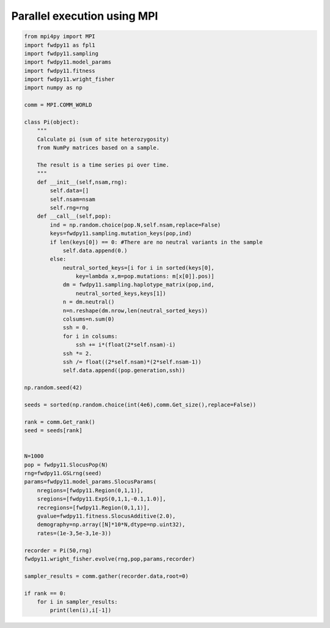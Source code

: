 .. _mpi:

Parallel execution using MPI
======================================================================


.. code-block:: python

    from mpi4py import MPI
    import fwdpy11 as fpl1
    import fwdpy11.sampling
    import fwdpy11.model_params
    import fwdpy11.fitness
    import fwdpy11.wright_fisher
    import numpy as np

    comm = MPI.COMM_WORLD

    class Pi(object):
        """
        Calculate pi (sum of site heterozygosity)
        from NumPy matrices based on a sample.

        The result is a time series pi over time.
        """
        def __init__(self,nsam,rng):
            self.data=[]
            self.nsam=nsam
            self.rng=rng
        def __call__(self,pop):
            ind = np.random.choice(pop.N,self.nsam,replace=False)
            keys=fwdpy11.sampling.mutation_keys(pop,ind)
            if len(keys[0]) == 0: #There are no neutral variants in the sample
                self.data.append(0.)
            else:
                neutral_sorted_keys=[i for i in sorted(keys[0],
                    key=lambda x,m=pop.mutations: m[x[0]].pos)]
                dm = fwdpy11.sampling.haplotype_matrix(pop,ind,
                    neutral_sorted_keys,keys[1])
                n = dm.neutral()
                n=n.reshape(dm.nrow,len(neutral_sorted_keys))
                colsums=n.sum(0)
                ssh = 0.
                for i in colsums:
                    ssh += i*(float(2*self.nsam)-i)
                ssh *= 2.
                ssh /= float((2*self.nsam)*(2*self.nsam-1))
                self.data.append((pop.generation,ssh))

    np.random.seed(42)

    seeds = sorted(np.random.choice(int(4e6),comm.Get_size(),replace=False))

    rank = comm.Get_rank()
    seed = seeds[rank]


    N=1000
    pop = fwdpy11.SlocusPop(N)
    rng=fwdpy11.GSLrng(seed)
    params=fwdpy11.model_params.SlocusParams(
        nregions=[fwdpy11.Region(0,1,1)],
        sregions=[fwdpy11.ExpS(0,1,1,-0.1,1.0)],
        recregions=[fwdpy11.Region(0,1,1)],
        gvalue=fwdpy11.fitness.SlocusAdditive(2.0),
        demography=np.array([N]*10*N,dtype=np.uint32),
        rates=(1e-3,5e-3,1e-3))

    recorder = Pi(50,rng)
    fwdpy11.wright_fisher.evolve(rng,pop,params,recorder)

    sampler_results = comm.gather(recorder.data,root=0)

    if rank == 0:
        for i in sampler_results:
            print(len(i),i[-1])

